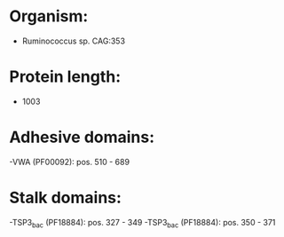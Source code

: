 * Organism:
- Ruminococcus sp. CAG:353
* Protein length:
- 1003
* Adhesive domains:
-VWA (PF00092): pos. 510 - 689
* Stalk domains:
-TSP3_bac (PF18884): pos. 327 - 349
-TSP3_bac (PF18884): pos. 350 - 371

